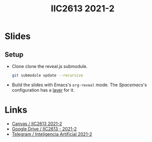 #+title: IIC2613 2021-2

* Slides
** Setup
   - Clone clone the reveal.js submodule.
     #+begin_src bash
     git submodule update --recursive
     #+end_src
   - Build the slides with Emacs's ~org-reveal~ mode. The [[spacemacs.org/][Spacemacs]]'s
     configuration has a [[https://www.spacemacs.org/layers/+emacs/org/README.html][layer]] for it.

* Links
  - [[https://cursos.canvas.uc.cl/courses/32547][Canvas / IIC2613 2021-2]]
  - [[https://drive.google.com/drive/u/2/folders/0AGuS7DZzNLFlUk9PVA][Google Drive / IIC2613 - 2021-2]]
  - [[https://t.me/joinchat/GjG-PRPjOUuL35-amWV0GQ][Telegram / Inteligencia Artificial 2021-2]]
